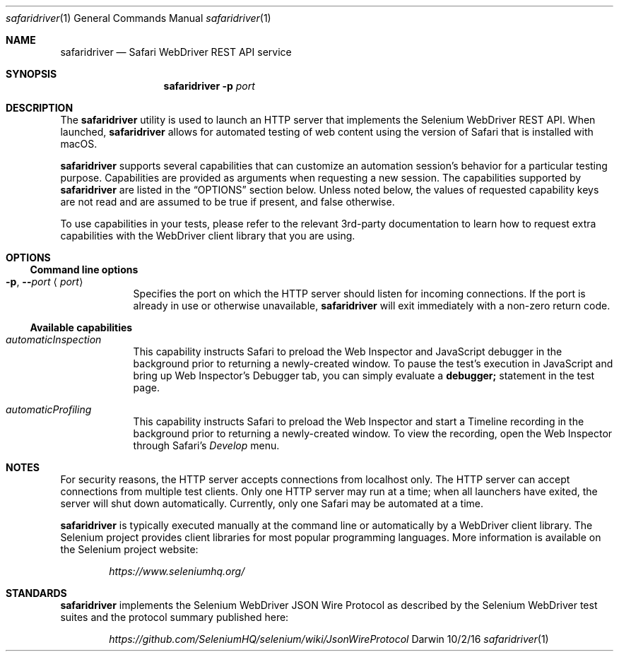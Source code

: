 .\"Modified from man(1) of FreeBSD, the NetBSD mdoc.template, and mdoc.samples.
.\"See Also:
.\"man mdoc.samples for a complete listing of options
.\"man mdoc for the short list of editing options
.\"/usr/share/misc/mdoc.template
.Dd 10/2/16               \" DATE
.Dt safaridriver 1        \" Program name and manual section number
.Os Darwin
.Sh NAME                  \" Section Header - required - don't modify
.Nm safaridriver
.\" The following lines are read in generating the apropos(man -k) database. Use only key
.\" words here as the database is built based on the words here and in the .ND line.
.Nd Safari WebDriver REST API service
.Sh SYNOPSIS             \" Section Header - required - don't modify
.Nm
.Fl p Ar port      \" [-p port]
.Sh DESCRIPTION          \" Section Header - required - don't modify
The
.Nm
utility is used to launch an HTTP server that implements the Selenium
WebDriver REST API. When launched,
.Nm
allows for automated testing of
web content using the version of Safari that is installed with macOS.
.Pp
.Nm
supports several capabilities that can customize an automation session's behavior
for a particular testing purpose. Capabilities are provided as arguments when requesting
a new session.
The capabilities supported by
.Nm
are listed in the
.Sx OPTIONS
section below. Unless noted below, the values of requested capability keys are not read
and are assumed to be true if present, and false otherwise.
.Pp
To use capabilities in your tests, please refer to the relevant 3rd-party documentation to learn
how to request extra capabilities with the WebDriver client library that you are using.
.Sh OPTIONS
.Ss Command line options
.Bl -tag -width -indent
.It Fl p , Fl - Ns Ar port Aq Ar port
Specifies the port on which the HTTP server should listen for incoming
connections. If the port is already in use or otherwise unavailable,
.Nm
will exit immediately with a non-zero return code.
.El                      \" Ends the list
.Ss Available capabilities
.Bl -tag -width -indent
.It Ar automaticInspection
This capability instructs Safari to preload the Web Inspector and JavaScript debugger in
the background prior to returning a newly-created window. To pause the test's execution in
JavaScript and bring up Web Inspector's Debugger tab, you can simply evaluate a
.Ic debugger;
statement in the test page.
.It Ar automaticProfiling
This capability instructs Safari to preload the Web Inspector and start a Timeline recording
in the background prior to returning a newly-created window. To view the recording, open
the Web Inspector through Safari's
.Em Develop
menu.
.El
.Sh NOTES
For security reasons, the HTTP server accepts connections from localhost only. The
HTTP server can accept connections from multiple test clients. Only one
HTTP server may run at a time; when all launchers have exited, the
server will shut down automatically. Currently, only one Safari may be automated at a time.
.Pp
.Nm
is typically executed manually at the command line or automatically by a
WebDriver client library. The Selenium project provides client libraries
for most popular programming languages. More information is available on the
Selenium project website:
.Pp
.D1 Em https://www.seleniumhq.org/
.Pp
.Sh STANDARDS
.Nm
implements the Selenium WebDriver JSON Wire Protocol as described by the
Selenium WebDriver test suites and the protocol summary published here:
.Pp
.D1 Em https://github.com/SeleniumHQ/selenium/wiki/JsonWireProtocol
